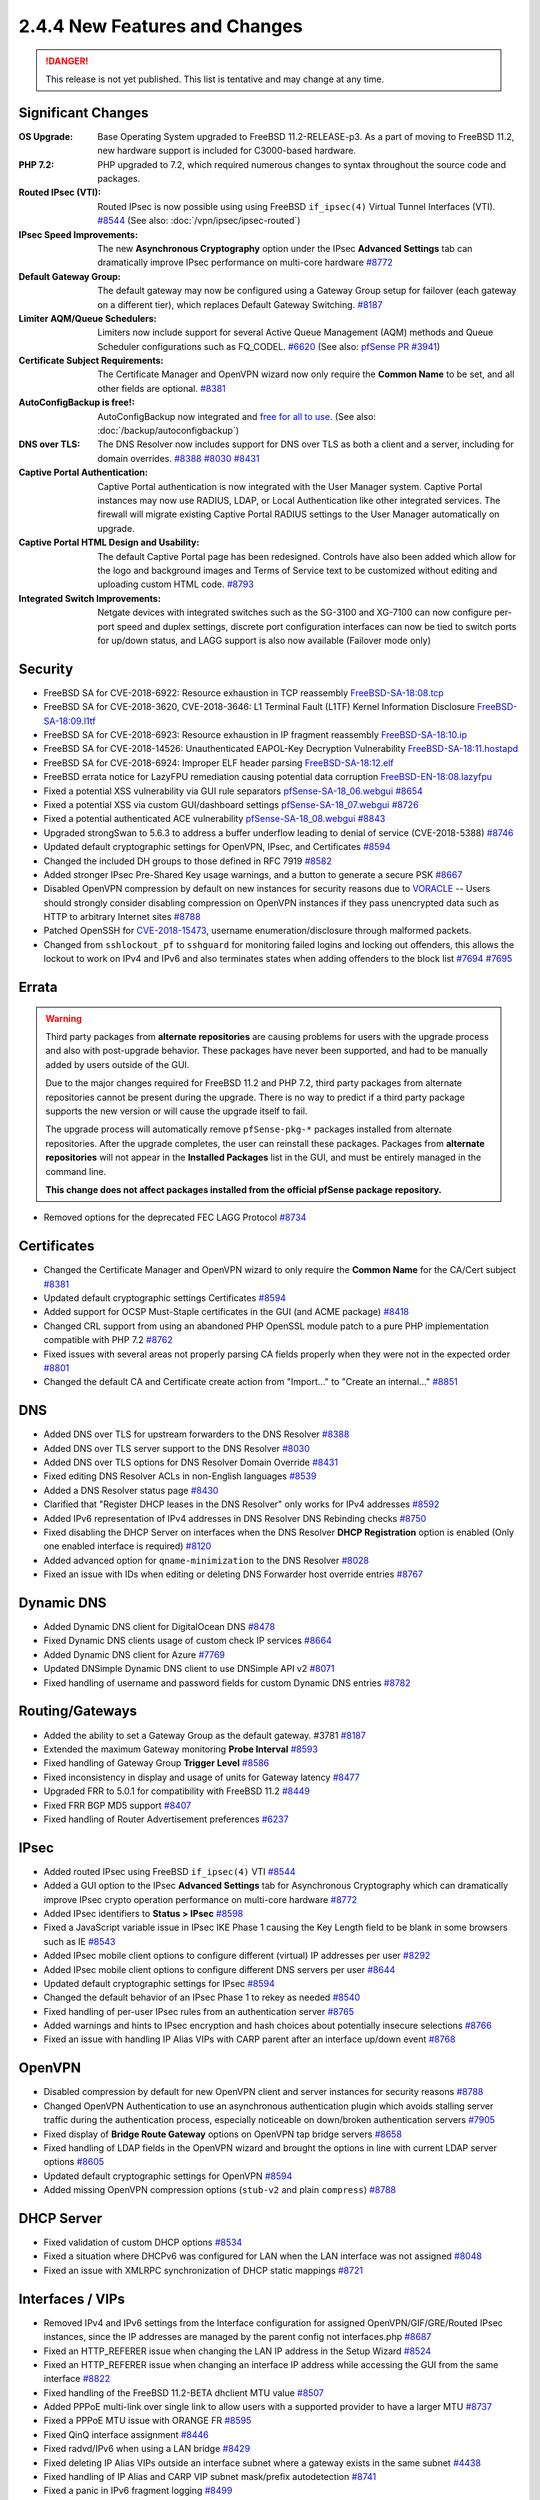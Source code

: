 2.4.4 New Features and Changes
==============================

.. danger:: This release is not yet published. This list is tentative and may
   change at any time.

Significant Changes
-------------------

:OS Upgrade: Base Operating System upgraded to FreeBSD 11.2-RELEASE-p3. As a
  part of moving to FreeBSD 11.2, new hardware support is included for
  C3000-based hardware.
:PHP 7.2: PHP upgraded to 7.2, which required numerous changes to syntax
  throughout the source code and packages.
:Routed IPsec (VTI): Routed IPsec is now possible using using FreeBSD
  ``if_ipsec(4)`` Virtual Tunnel Interfaces (VTI).
  `#8544 <https://redmine.pfsense.org/issues/8544>`__
  (See also: :doc:`/vpn/ipsec/ipsec-routed`)
:IPsec Speed Improvements: The new **Asynchronous Cryptography** option under
  the IPsec **Advanced Settings** tab can dramatically improve IPsec performance
  on multi-core hardware `#8772 <https://redmine.pfsense.org/issues/8772>`__
:Default Gateway Group: The default gateway may now be configured using a
  Gateway Group setup for failover (each gateway on a different tier), which
  replaces Default Gateway Switching.
  `#8187 <https://redmine.pfsense.org/issues/8187>`__
:Limiter AQM/Queue Schedulers: Limiters now include support for several Active
  Queue Management (AQM) methods and Queue Scheduler configurations such as
  FQ_CODEL.
  `#6620 <https://redmine.pfsense.org/issues/6620>`__
  (See also: `pfSense PR #3941 <https://github.com/pfsense/pfsense/pull/3941>`__)
:Certificate Subject Requirements: The Certificate Manager and OpenVPN wizard
  now only require the **Common Name** to be set, and all other fields are
  optional.
  `#8381 <https://redmine.pfsense.org/issues/8381>`__
:AutoConfigBackup is free!: AutoConfigBackup now integrated and `free for all to
  use <https://www.netgate.com/blog/pfsense-gold-free-starting-with-2-4-4.html>`__.
  (See also: :doc:`/backup/autoconfigbackup`)
:DNS over TLS: The DNS Resolver now includes support for DNS over TLS as both a
  client and a server, including for domain overrides.
  `#8388 <https://redmine.pfsense.org/issues/8388>`__
  `#8030 <https://redmine.pfsense.org/issues/8030>`__
  `#8431 <https://redmine.pfsense.org/issues/8431>`__
:Captive Portal Authentication: Captive Portal authentication is now integrated
  with the User Manager system. Captive Portal instances may now use RADIUS,
  LDAP, or Local Authentication like other integrated services. The firewall
  will migrate existing Captive Portal RADIUS settings to the User Manager
  automatically on upgrade.
:Captive Portal HTML Design and Usability: The default Captive Portal page has
  been redesigned. Controls have also been added which allow for the logo and
  background images and Terms of Service text to be customized without editing
  and uploading custom HTML code.
  `#8793 <https://redmine.pfsense.org/issues/8793>`__
:Integrated Switch Improvements: Netgate devices with integrated switches such
  as the SG-3100 and XG-7100 can now configure per-port speed and duplex
  settings, discrete port configuration interfaces can now be tied to switch
  ports for up/down status, and LAGG support is also now available (Failover
  mode only)

Security
--------

* FreeBSD SA for CVE-2018-6922: Resource exhaustion in TCP reassembly `FreeBSD-SA-18:08.tcp <https://www.freebsd.org/security/advisories/FreeBSD-SA-18:08.tcp.asc>`__
* FreeBSD SA for CVE-2018-3620, CVE-2018-3646: L1 Terminal Fault (L1TF) Kernel Information Disclosure `FreeBSD-SA-18:09.l1tf <https://www.freebsd.org/security/advisories/FreeBSD-SA-18:09.l1tf.asc>`__
* FreeBSD SA for CVE-2018-6923: Resource exhaustion in IP fragment reassembly `FreeBSD-SA-18:10.ip <https://www.freebsd.org/security/advisories/FreeBSD-SA-18:10.ip.asc>`__
* FreeBSD SA for CVE-2018-14526: Unauthenticated EAPOL-Key Decryption Vulnerability `FreeBSD-SA-18:11.hostapd <https://www.freebsd.org/security/advisories/FreeBSD-SA-18:11.hostapd.asc>`__
* FreeBSD SA for CVE-2018-6924: Improper ELF header parsing `FreeBSD-SA-18:12.elf <https://www.freebsd.org/security/advisories/FreeBSD-SA-18:12.elf.asc>`__
* FreeBSD errata notice for LazyFPU remediation causing potential data corruption `FreeBSD-EN-18:08.lazyfpu <https://www.freebsd.org/security/advisories/FreeBSD-EN-18:08.lazyfpu.asc>`__
* Fixed a potential XSS vulnerability via GUI rule separators `pfSense-SA-18_06.webgui <https://www.pfsense.org/security/advisories/pfSense-SA-18_06.webgui.asc>`__ `#8654 <https://redmine.pfsense.org/issues/8654>`__
* Fixed a potential XSS via custom GUI/dashboard settings `pfSense-SA-18_07.webgui <https://www.pfsense.org/security/advisories/pfSense-SA-18_07.webgui.asc>`__ `#8726 <https://redmine.pfsense.org/issues/8726>`__
* Fixed a potential authenticated ACE vulnerability `pfSense-SA-18_08.webgui <https://www.pfsense.org/security/advisories/pfSense-SA-18_08.webgui.asc>`__ `#8843 <https://redmine.pfsense.org/issues/8843>`__
* Upgraded strongSwan to 5.6.3 to address a buffer underflow leading to denial of service (CVE-2018-5388) `#8746 <https://redmine.pfsense.org/issues/8746>`__
* Updated default cryptographic settings for OpenVPN, IPsec, and Certificates `#8594 <https://redmine.pfsense.org/issues/8594>`__
* Changed the included DH groups to those defined in RFC 7919 `#8582 <https://redmine.pfsense.org/issues/8582>`__
* Added stronger IPsec Pre-Shared Key usage warnings, and a button to generate a secure PSK `#8667 <https://redmine.pfsense.org/issues/8667>`__
* Disabled OpenVPN compression by default on new instances for security reasons due to `VORACLE`_ -- Users should strongly consider disabling compression on OpenVPN instances if they pass unencrypted data such as HTTP to arbitrary Internet sites `#8788 <https://redmine.pfsense.org/issues/8788>`__
* Patched OpenSSH for `CVE-2018-15473 <https://isc.sans.edu/forums/diary/OpenSSH+user+enumeration+CVE201815473/24004/>`__, username enumeration/disclosure through malformed packets.
* Changed from ``sshlockout_pf`` to ``sshguard`` for monitoring failed logins and locking out offenders, this allows the lockout to work on IPv4 and IPv6 and also terminates states when adding offenders to the block list `#7694 <https://redmine.pfsense.org/issues/7694>`__ `#7695 <https://redmine.pfsense.org/issues/7695>`__

Errata
------

.. warning:: Third party packages from **alternate repositories** are causing
   problems for users with the upgrade process and also with post-upgrade
   behavior. These packages have never been supported, and had to be manually
   added by users outside of the GUI.

   Due to the major changes required for FreeBSD 11.2 and PHP 7.2, third party
   packages from alternate repositories cannot be present during the upgrade.
   There is no way to predict if a third party package supports the new version
   or will cause the upgrade itself to fail.

   The upgrade process will automatically remove ``pfSense-pkg-*`` packages
   installed from alternate repositories. After the upgrade completes, the user
   can reinstall these packages. Packages from **alternate repositories** will
   not appear in the **Installed Packages** list in the GUI, and must be
   entirely managed in the command line.

   **This change does not affect packages installed from the official pfSense
   package repository.**

* Removed options for the deprecated FEC LAGG Protocol `#8734 <https://redmine.pfsense.org/issues/8734>`__

Certificates
------------

* Changed the Certificate Manager and OpenVPN wizard to only require the **Common Name** for the CA/Cert subject `#8381 <https://redmine.pfsense.org/issues/8381>`__
* Updated default cryptographic settings Certificates `#8594 <https://redmine.pfsense.org/issues/8594>`__
* Added support for OCSP Must-Staple certificates in the GUI (and ACME package) `#8418 <https://redmine.pfsense.org/issues/8418>`__
* Changed CRL support from using an abandoned PHP OpenSSL module patch to a pure PHP implementation compatible with PHP 7.2 `#8762 <https://redmine.pfsense.org/issues/8762>`__
* Fixed issues with several areas not properly parsing CA fields properly when they were not in the expected order `#8801 <https://redmine.pfsense.org/issues/8801>`__
* Changed the default CA and Certificate create action from "Import..." to "Create an internal..." `#8851 <https://redmine.pfsense.org/issues/8851>`__

DNS
---

* Added DNS over TLS for upstream forwarders to the DNS Resolver `#8388 <https://redmine.pfsense.org/issues/8388>`__
* Added DNS over TLS server support to the DNS Resolver `#8030 <https://redmine.pfsense.org/issues/8030>`__
* Added DNS over TLS options for DNS Resolver Domain Override `#8431 <https://redmine.pfsense.org/issues/8431>`__
* Fixed editing DNS Resolver ACLs in non-English languages `#8539 <https://redmine.pfsense.org/issues/8539>`__
* Added a DNS Resolver status page `#8430 <https://redmine.pfsense.org/issues/8430>`__
* Clarified that "Register DHCP leases in the DNS Resolver" only works for IPv4 addresses `#8592 <https://redmine.pfsense.org/issues/8592>`__
* Added IPv6 representation of IPv4 addresses in DNS Resolver DNS Rebinding checks `#8750 <https://redmine.pfsense.org/issues/8750>`__
* Fixed disabling the DHCP Server on interfaces when the DNS Resolver **DHCP Registration** option is enabled (Only one enabled interface is required) `#8120 <https://redmine.pfsense.org/issues/8120>`__
* Added advanced option for ``qname-minimization`` to the DNS Resolver `#8028 <https://redmine.pfsense.org/issues/8028>`__
* Fixed an issue with IDs when editing or deleting DNS Forwarder host override entries `#8767 <https://redmine.pfsense.org/issues/8767>`__

Dynamic DNS
-----------

* Added Dynamic DNS client for DigitalOcean DNS `#8478 <https://redmine.pfsense.org/issues/8478>`__
* Fixed Dynamic DNS clients usage of custom check IP services `#8664 <https://redmine.pfsense.org/issues/8664>`__
* Added Dynamic DNS client for Azure `#7769 <https://redmine.pfsense.org/issues/7769>`__
* Updated DNSimple Dynamic DNS client to use DNSimple API v2 `#8071 <https://redmine.pfsense.org/issues/8071>`__
* Fixed handling of username and password fields for custom Dynamic DNS entries `#8782 <https://redmine.pfsense.org/issues/8782>`__

Routing/Gateways
----------------

* Added the ability to set a Gateway Group as the default gateway. #3781 `#8187 <https://redmine.pfsense.org/issues/8187>`__
* Extended the maximum Gateway monitoring **Probe Interval** `#8593 <https://redmine.pfsense.org/issues/8593>`__
* Fixed handling of Gateway Group **Trigger Level** `#8586 <https://redmine.pfsense.org/issues/8586>`__
* Fixed inconsistency in display and usage of units for Gateway latency `#8477 <https://redmine.pfsense.org/issues/8477>`__
* Upgraded FRR to 5.0.1 for compatibility with FreeBSD 11.2 `#8449 <https://redmine.pfsense.org/issues/8449>`__
* Fixed FRR BGP MD5 support `#8407 <https://redmine.pfsense.org/issues/8407>`__
* Fixed handling of Router Advertisement preferences `#6237 <https://redmine.pfsense.org/issues/6237>`__

IPsec
-----

* Added routed IPsec using FreeBSD ``if_ipsec(4)`` VTI `#8544 <https://redmine.pfsense.org/issues/8544>`__
* Added a GUI option to the IPsec **Advanced Settings** tab for Asynchronous Cryptography which can dramatically improve IPsec crypto operation performance on multi-core hardware `#8772 <https://redmine.pfsense.org/issues/8772>`__
* Added IPsec identifiers to **Status > IPsec** `#8598 <https://redmine.pfsense.org/issues/8598>`__
* Fixed a JavaScript variable issue in IPsec IKE Phase 1 causing the Key Length field to be blank in some browsers such as IE `#8543 <https://redmine.pfsense.org/issues/8543>`__
* Added IPsec mobile client options to configure different (virtual) IP addresses per user `#8292 <https://redmine.pfsense.org/issues/8292>`__
* Added IPsec mobile client options to configure different DNS servers per user `#8644 <https://redmine.pfsense.org/issues/8644>`__
* Updated default cryptographic settings for IPsec `#8594 <https://redmine.pfsense.org/issues/8594>`__
* Changed the default behavior of an IPsec Phase 1 to rekey as needed `#8540 <https://redmine.pfsense.org/issues/8540>`__
* Fixed handling of per-user IPsec rules from an authentication server `#8765 <https://redmine.pfsense.org/issues/8765>`__
* Added warnings and hints to IPsec encryption and hash choices about potentially insecure selections `#8766 <https://redmine.pfsense.org/issues/8766>`__
* Fixed an issue with handling IP Alias VIPs with CARP parent after an interface up/down event `#8768 <https://redmine.pfsense.org/issues/8768>`__

OpenVPN
-------

* Disabled compression by default for new OpenVPN client and server instances for security reasons `#8788 <https://redmine.pfsense.org/issues/8788>`__
* Changed OpenVPN Authentication to use an asynchronous authentication plugin which avoids stalling server traffic during the authentication process, especially noticeable on down/broken authentication servers `#7905 <https://redmine.pfsense.org/issues/7905>`__
* Fixed display of **Bridge Route Gateway** options on OpenVPN tap bridge servers `#8658 <https://redmine.pfsense.org/issues/8658>`__
* Fixed handling of LDAP fields in the OpenVPN wizard and brought the options in line with current LDAP server options `#8605 <https://redmine.pfsense.org/issues/8605>`__
* Updated default cryptographic settings for OpenVPN `#8594 <https://redmine.pfsense.org/issues/8594>`__
* Added missing OpenVPN compression options (``stub-v2`` and plain ``compress``) `#8788 <https://redmine.pfsense.org/issues/8788>`__

DHCP Server
-----------

* Fixed validation of custom DHCP options `#8534 <https://redmine.pfsense.org/issues/8534>`__
* Fixed a situation where DHCPv6 was configured for LAN when the LAN interface was not assigned `#8048 <https://redmine.pfsense.org/issues/8048>`__
* Fixed an issue with XMLRPC synchronization of DHCP static mappings `#8721 <https://redmine.pfsense.org/issues/8721>`__

Interfaces / VIPs
-----------------

* Removed IPv4 and IPv6 settings from the Interface configuration for assigned OpenVPN/GIF/GRE/Routed IPsec instances, since the IP addresses are managed by the parent config not interfaces.php `#8687 <https://redmine.pfsense.org/issues/8687>`__
* Fixed an HTTP_REFERER issue when changing the LAN IP address in the Setup Wizard `#8524 <https://redmine.pfsense.org/issues/8524>`__
* Fixed an HTTP_REFERER issue when changing an interface IP address while accessing the GUI from the same interface `#8822 <https://redmine.pfsense.org/issues/8822>`__
* Fixed handling of the FreeBSD 11.2-BETA dhclient MTU value `#8507 <https://redmine.pfsense.org/issues/8507>`__
* Added PPPoE multi-link over single link to allow users with a supported provider to have a larger MTU `#8737 <https://redmine.pfsense.org/issues/8737>`__
* Fixed a PPPoE MTU issue with ORANGE FR `#8595 <https://redmine.pfsense.org/issues/8595>`__
* Fixed QinQ interface assignment `#8446 <https://redmine.pfsense.org/issues/8446>`__
* Fixed radvd/IPv6 when using a LAN bridge `#8429 <https://redmine.pfsense.org/issues/8429>`__
* Fixed deleting IP Alias VIPs outside an interface subnet where a gateway exists in the same subnet `#4438 <https://redmine.pfsense.org/issues/4438>`__
* Fixed handling of IP Alias and CARP VIP subnet mask/prefix autodetection `#8741 <https://redmine.pfsense.org/issues/8741>`__
* Fixed a panic in IPv6 fragment logging `#8499 <https://redmine.pfsense.org/issues/8499>`__
* Fixed handling of DHCP option 77 in the DHCP client `#7425 <https://redmine.pfsense.org/issues/7425>`__
* Fixed deleting Interface Group members which are disabled `#8800 <https://redmine.pfsense.org/issues/8800>`__
* Fixed MAC address spoofing for bridge interfaces `#8138 <https://redmine.pfsense.org/issues/8138>`__
* Fixed an issue with string termination when creating interfaces through the pfSense PHP module `#8683 <https://redmine.pfsense.org/issues/8683>`__
* Fixed an issue where changing a LAGG could cause a VLAN using that LAGG as a parent interface to lose its association with the LAGG `#8527 <https://redmine.pfsense.org/issues/8527>`__

Integrated Switches
-------------------

* Added GUI controls to configure LAGG on integrated switch ports (Load Balance mode only)
* Added GUI controls to configure Speed/Duplex for switch ports on integrated switches
* Added the ability to tie the status of an assigned VLAN interface to a switch port for integrated switches
* Added Switch Status to status.php for platforms with a switch `#8525 <https://redmine.pfsense.org/issues/8525>`__
* Fixed an issue switching between Port VLAN and 802.1q VLAN mode on integrated switches `#8422 <https://redmine.pfsense.org/issues/8422>`__
* Fixed an SNMP error on hardware with integrated switches `#8600 <https://redmine.pfsense.org/issues/8600>`__
* Added **Preserve Switch Configuration** option when restoring ``config.xml`` to keep the current active switch settings instead of those from the imported configuration to help with hardware transitions

Hardware/Platform
-----------------

* Added support for the new SG-5100
* Fixed an issue with ARM hardware not completely halting when shut down (SG-3100 and SG-1000)
* Fixed HDMI hotplug issues on `Minnowboard Turbot hardware`_ (MBT-2220 and MBT-4220)
* Fixed SG-1000 autonegotiation for 10baseT speed and duplex `#7532 <https://redmine.pfsense.org/issues/7532>`__

User Management / Authentication
--------------------------------

* Added a visible warning to the user when default password has not been changed `#8596 <https://redmine.pfsense.org/issues/8596>`__
* Fixed configuration descriptions user management operations and added logging `#8548 <https://redmine.pfsense.org/issues/8548>`__
* Fixed escaping of LDAP search parameters `#8626 <https://redmine.pfsense.org/issues/8626>`__
* Fixed an OS issue with adding a group to a user when creating the user `#8553 <https://redmine.pfsense.org/issues/8553>`__
* Fixed handling of LDAP bind credentials `#8583 <https://redmine.pfsense.org/issues/8583>`__
* Removed some legacy code from ``auth.inc`` `#8742 <https://redmine.pfsense.org/issues/8742>`__
* Fixed Group selections after an input error in the User Manager `#8622 <https://redmine.pfsense.org/issues/8622>`__
* Fixed inconsistent usage of ``sshdkeyonly`` in ``system_advanced_admin.php`` `#8403 <https://redmine.pfsense.org/issues/8403>`__
* Added SSH configuration option to require **both** Key **and** Username+Password authentication at the same time `#8402 <https://redmine.pfsense.org/issues/8402>`__
* Replaced ``radius.inc`` by pear-Auth_RADIUS `#7024 <https://redmine.pfsense.org/issues/7024>`__
* Fixed synchronization of User Manager group scope and operating system groups `#7013 <https://redmine.pfsense.org/issues/7013>`__
* Fixed logging and display of GUI user authentication source IP address when the user logs in through a proxy `#8813 <https://redmine.pfsense.org/issues/8813>`__
* Fixed logging and display of GUI user authentication sources to show what source authorized the login (e.g. LDAP, RADIUS, Local, Fallback) `#8816 <https://redmine.pfsense.org/issues/8816>`__

Captive Portal
--------------

* Integrated Captive Portal authentication into the User Manager to enable support for LDAP `#5112 <https://redmine.pfsense.org/issues/5112>`__
* Updated Captive Portal HTML/CSS to a modern design and added controls to customize images and ToS without uploading custom HTML `#8793 <https://redmine.pfsense.org/issues/8793>`__
* Fixed deleting **Allowed Hostnames** and **Allowed IP Addresses** entries in Captive Portal when a zone is disabled `#8530 <https://redmine.pfsense.org/issues/8530>`__
* Added support for setting Captive Portal traffic quotas `#8202 <https://redmine.pfsense.org/issues/8202>`__
* Added display of a custom username when Captive Portal is set to *None* for the authentication type `#8361 <https://redmine.pfsense.org/issues/8361>`__
* Changed handling of Called-Station-Id/Calling-Station ID to send a MAC address instead of IP address when using RADIUS authentication `#4294 <https://redmine.pfsense.org/issues/4294>`__
* Changed to a standardized NAS-Identifier when using RADIUS authentication `#3686 <https://redmine.pfsense.org/issues/3686>`__
* Corrected accounting updates not being sent when expected `#8655 <https://redmine.pfsense.org/issues/8655>`__
* Fixed an issue with XMLRPC synchronization of Captive Portal settings `#8806 <https://redmine.pfsense.org/issues/8806>`__

WebGUI / Dashboard
------------------

* Enabled HTTP2 for the Web GUI server `#8552 <https://redmine.pfsense.org/issues/8552>`__
* Updated the text and links in the HTML footer `#8733 <https://redmine.pfsense.org/issues/8733>`__
* Fixed display of available swap with multiple swap disks in the **System Information** Dashboard widget `#8587 <https://redmine.pfsense.org/issues/8587>`__
* Updated text in the Setup Wizard `#8753 <https://redmine.pfsense.org/issues/8753>`__
* Moved the simplepie RSS reader code to a FreeBSD port for easier updates `#6998 <https://redmine.pfsense.org/issues/6998>`__
* Fixed handling of the **Inverse** option in the Traffic Graphs Dashboard Widget `#8367 <https://redmine.pfsense.org/issues/8367>`__
* Fixed issues with the GUI following upgrade progress `#8519 <https://redmine.pfsense.org/issues/8519>`__
* Added a line to display the current GUI user viewing the Dashboard in the System Information Widget `#8817 <https://redmine.pfsense.org/issues/8817>`__

Firewall Rules / NAT / Shaping
------------------------------

* Added CoDel, FQ-CoDel, PIE and FQ-PIE AQMs to limiters `#6620 <https://redmine.pfsense.org/issues/6620>`__
* Fixed firewall ruleset errors related to VIPs and outbound rules `#8518 <https://redmine.pfsense.org/issues/8518>`__ `#8408 <https://redmine.pfsense.org/issues/8408>`__
* Added validation for IPv6 NPt input `#8575 <https://redmine.pfsense.org/issues/8575>`__
* Fixed a race condition in NAT reflection filter rules that could lead to a ruleset load failure `#8604 <https://redmine.pfsense.org/issues/8604>`__
* Fixed viewing the list of Port Forwards when a user only has the "WebCfg - Firewall: NAT: Port Forward" privilege `#8563 <https://redmine.pfsense.org/issues/8563>`__
* Fixed an issue with default field selection when editing Firewall Rules `#8597 <https://redmine.pfsense.org/issues/8597>`__
* Added code to prevent nested alias loops `#8101 <https://redmine.pfsense.org/issues/8101>`__
* Added interface groups support for NAT rules `#1933 <https://redmine.pfsense.org/issues/1933>`__
* Fixed a case where invalid IPv6 NAT rules could be generated `#8437 <https://redmine.pfsense.org/issues/8437>`__
* Fixed a case where IPv6 Neighbor Discovery and other similar valid messages sent from the unspecified address (``::``) were not allowed by default `#8791 <https://redmine.pfsense.org/issues/8791>`__
* Added **Select All** functionality to firewall and NAT rules `#8812 <https://redmine.pfsense.org/issues/8812>`__
* Fixed IPv6 address form field format tooltip `#8834 <https://redmine.pfsense.org/issues/8834>`__

Packages
--------
* Fixed situation where the firewall would get stuck attempting to reinstall packages after restoring a configuration when there is no Internet connection `#7604 <https://redmine.pfsense.org/issues/7604>`__
* Added a new tag for package services, ``<starts_on_sync/>``, to allow packages to declare that they start themselves during the sync process, which lets packages opt out of a (second) forced start at boot and during interface events `#8850 <https://redmine.pfsense.org/issues/8850>`__

  See also: `#8620 <https://redmine.pfsense.org/issues/8620>`__

Miscellaneous
-------------

* Fixed display of stored Load Balancer custom settings `#8704 <https://redmine.pfsense.org/issues/8704>`__
* Fixed handling of ``loader.conf`` and ``loader.conf.local`` so it will not removed customized options that override defaults `#8571 <https://redmine.pfsense.org/issues/8571>`__
* Fixed the restoration process for a ``config.xml`` from USB during install to remove RRD data so that the data does not indefinitely stay in ``config.xml`` `#7634 <https://redmine.pfsense.org/issues/7634>`__
* Fixed handling of special characters in L2TP user passwords `#7623 <https://redmine.pfsense.org/issues/7623>`__
* Fixed handling of sample bounds with custom timer periods on **Status > Monitoring** `#6477 <https://redmine.pfsense.org/issues/6477>`__
* Changed the crash reporter so that users can download the reports locally rather than submitting to a server `#8764 <https://redmine.pfsense.org/issues/8764>`__
* Added more redacted XML tags to status.php `#8819 <https://redmine.pfsense.org/issues/8819>`__
* Changed status.php to use ``ifconfig -va`` to show more detail, including attached SFP devices with certain network interface drivers `#8860 <https://redmine.pfsense.org/issues/8860>`__

.. _Minnowboard Turbot hardware: https://www.netgate.com/docs/platforms/minnowboard/pfsense-dual-ethernet.html
.. _VORACLE: https://media.defcon.org/DEF%20CON%2026/DEF%20CON%2026%20presentations/Nafeez/
